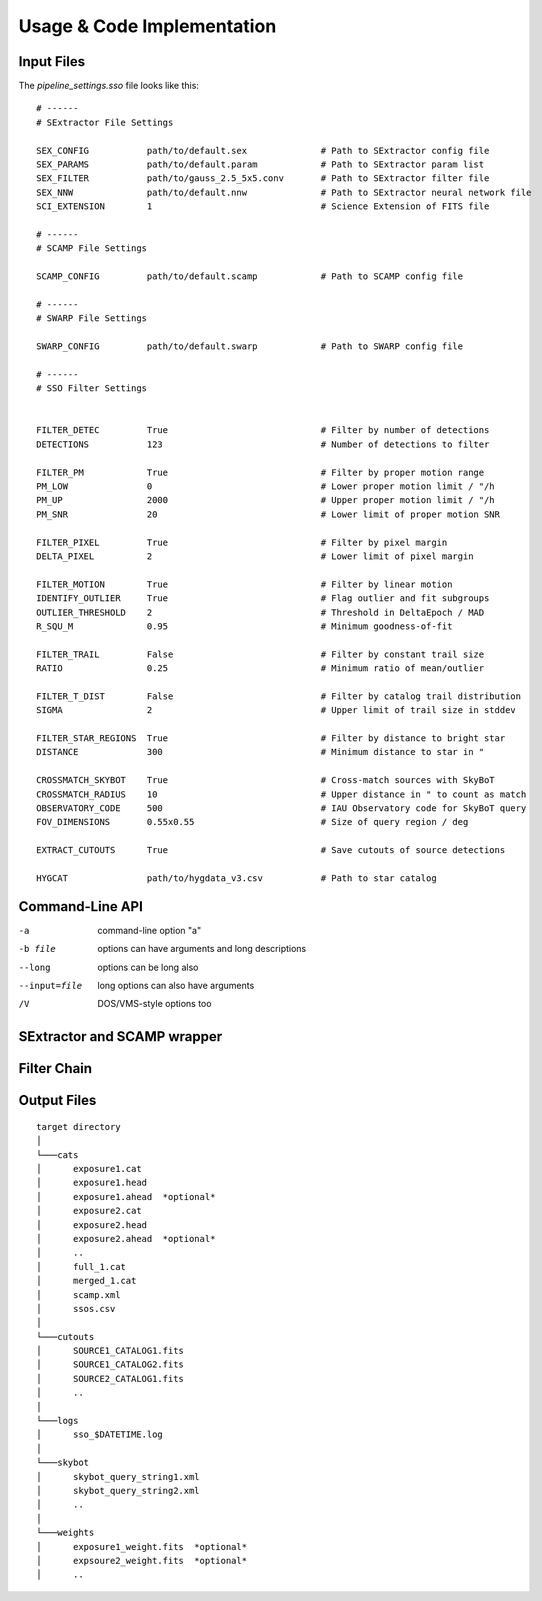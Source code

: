 ###########################
Usage & Code Implementation
###########################

Input Files
===========

The `pipeline_settings.sso` file looks like this:

::

    # ------
    # SExtractor File Settings

    SEX_CONFIG           path/to/default.sex              # Path to SExtractor config file
    SEX_PARAMS           path/to/default.param            # Path to SExtractor param list
    SEX_FILTER           path/to/gauss_2.5_5x5.conv       # Path to SExtractor filter file
    SEX_NNW              path/to/default.nnw              # Path to SExtractor neural network file
    SCI_EXTENSION        1                                # Science Extension of FITS file

    # ------
    # SCAMP File Settings

    SCAMP_CONFIG         path/to/default.scamp            # Path to SCAMP config file

    # ------
    # SWARP File Settings

    SWARP_CONFIG         path/to/default.swarp            # Path to SWARP config file

    # ------
    # SSO Filter Settings


    FILTER_DETEC         True                             # Filter by number of detections
    DETECTIONS           123                              # Number of detections to filter

    FILTER_PM            True                             # Filter by proper motion range
    PM_LOW               0                                # Lower proper motion limit / "/h
    PM_UP                2000                             # Upper proper motion limit / "/h
    PM_SNR               20                               # Lower limit of proper motion SNR

    FILTER_PIXEL         True                             # Filter by pixel margin
    DELTA_PIXEL          2                                # Lower limit of pixel margin

    FILTER_MOTION        True                             # Filter by linear motion
    IDENTIFY_OUTLIER     True                             # Flag outlier and fit subgroups
    OUTLIER_THRESHOLD    2                                # Threshold in DeltaEpoch / MAD
    R_SQU_M              0.95                             # Minimum goodness-of-fit

    FILTER_TRAIL         False                            # Filter by constant trail size
    RATIO                0.25                             # Minimum ratio of mean/outlier

    FILTER_T_DIST        False                            # Filter by catalog trail distribution
    SIGMA                2                                # Upper limit of trail size in stddev

    FILTER_STAR_REGIONS  True                             # Filter by distance to bright star
    DISTANCE             300                              # Minimum distance to star in "

    CROSSMATCH_SKYBOT    True                             # Cross-match sources with SkyBoT
    CROSSMATCH_RADIUS    10                               # Upper distance in " to count as match
    OBSERVATORY_CODE     500                              # IAU Observatory code for SkyBoT query
    FOV_DIMENSIONS       0.55x0.55                        # Size of query region / deg

    EXTRACT_CUTOUTS      True                             # Save cutouts of source detections

    HYGCAT               path/to/hygdata_v3.csv           # Path to star catalog



Command-Line API
================

-a            command-line option "a"
-b file       options can have arguments
              and long descriptions
--long        options can be long also
--input=file  long options can also have
              arguments
/V            DOS/VMS-style options too

SExtractor and SCAMP wrapper
============================


Filter Chain
============

Output Files
============

::

  target directory
  │
  └───cats
  │      exposure1.cat
  │      exposure1.head
  │      exposure1.ahead  *optional*
  │      exposure2.cat
  │      exposure2.head
  │      exposure2.ahead  *optional*
  │      ..
  │      full_1.cat
  │      merged_1.cat
  │      scamp.xml
  │      ssos.csv
  │
  └───cutouts
  │      SOURCE1_CATALOG1.fits
  │      SOURCE1_CATALOG2.fits
  │      SOURCE2_CATALOG1.fits
  │      ..
  │
  └───logs
  │      sso_$DATETIME.log
  │
  └───skybot
  │      skybot_query_string1.xml
  │      skybot_query_string2.xml
  │      ..
  │
  └───weights
  │      exposure1_weight.fits  *optional*
  │      expsoure2_weight.fits  *optional*
  │      ..

